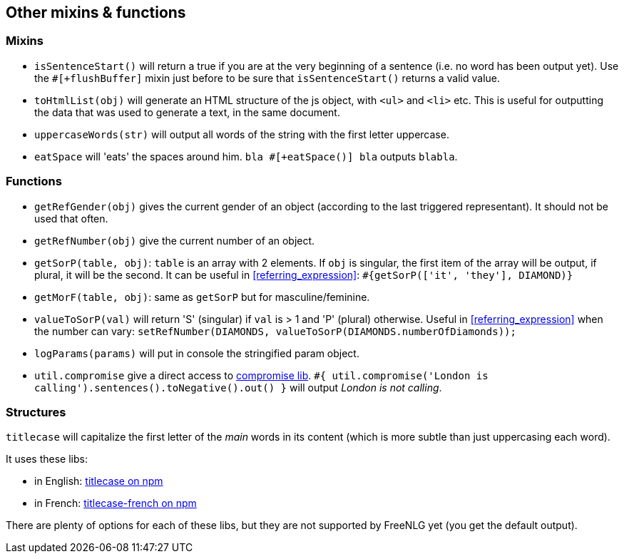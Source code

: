 == Other mixins & functions

=== Mixins

* `isSentenceStart()` will return a true if you are at the very beginning of a sentence (i.e. no word has been output yet). Use the `#[+flushBuffer]` mixin just before to be sure that `isSentenceStart()` returns a valid value.
* `toHtmlList(obj)` will generate an HTML structure of the js object, with `<ul>` and `<li>` etc. This is useful for outputting the data that was used to generate a text, in the same document.
* `uppercaseWords(str)` will output all words of the string with the first letter uppercase.
* `eatSpace` will 'eats' the spaces around him. `bla #[+eatSpace()] bla` outputs `blabla`.

=== Functions

* `getRefGender(obj)` gives the current gender of an object (according to the last triggered representant). It should not be used that often.
* `getRefNumber(obj)` give the current number of an object.
* `getSorP(table, obj)`: `table` is an array with 2 elements. If `obj` is singular, the first item of the array will be output, if plural, it will be the second. It can be useful in <<referring_expression>>: `#{getSorP(['it', 'they'], DIAMOND)}`
* `getMorF(table, obj)`: same as `getSorP` but for masculine/feminine.
* `valueToSorP(val)` will return 'S' (singular) if `val` is > 1 and 'P' (plural) otherwise. Useful in <<referring_expression>> when the number can vary: `setRefNumber(DIAMONDS, valueToSorP(DIAMONDS.numberOfDiamonds));`
* `logParams(params)` will put in console the stringified param object.
* `util.compromise` give a direct access to http://compromise.cool/[compromise lib]. `#{ util.compromise('London is calling').sentences().toNegative().out() }` will output _London is not calling_.

=== Structures

`titlecase` will capitalize the first letter of the _main_ words in its content (which is more subtle than just uppercasing each word).

It uses these libs:

* in English: https://www.npmjs.com/package/titlecase[titlecase on npm]
* in French: https://www.npmjs.com/package/titlecase-french[titlecase-french on npm]

There are plenty of options for each of these libs, but they are not supported by FreeNLG yet (you get the default output).
